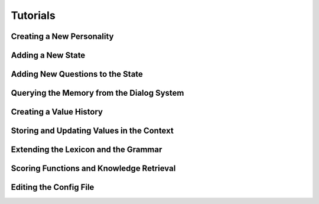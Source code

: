 Tutorials
=========

Creating a New Personality
--------------------------


Adding a New State
------------------


Adding New Questions to the State
---------------------------------


Querying the Memory from the Dialog System
------------------------------------------


Creating a Value History
--------------------------------------


Storing and Updating Values in the Context
------------------------------------------


Extending the Lexicon and the Grammar
--------------------------------------


Scoring Functions and Knowledge Retrieval
-----------------------------------------


Editing the Config File
-----------------------
